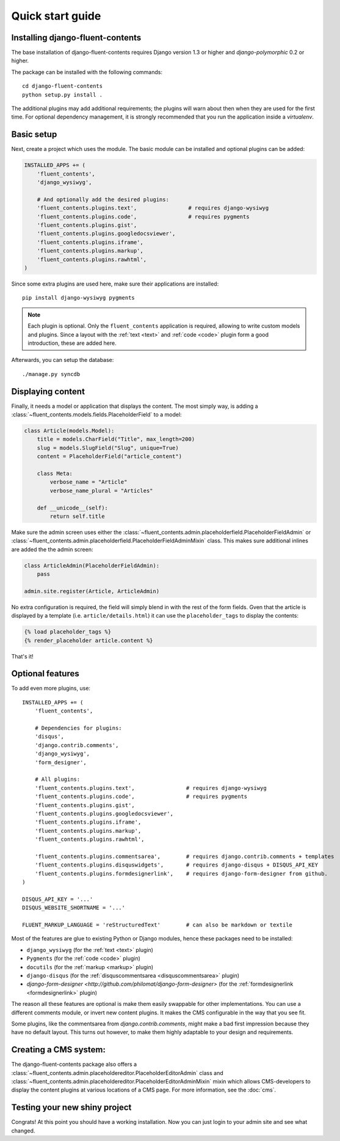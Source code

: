 .. _quickstart:

Quick start guide
=================

Installing django-fluent-contents
---------------------------------

The base installation of django-fluent-contents requires Django version 1.3 or higher and `django-polymorphic` 0.2 or higher.

The package can be installed with the following commands::

    cd django-fluent-contents
    python setup.py install .

The additional plugins may add additional requirements; the plugins will warn about then when they are used for the first time.
For optional dependency management, it is strongly recommended that you run the application inside a `virtualenv`.


Basic setup
-----------

Next, create a project which uses the module.
The basic module can be installed and optional plugins can be added:

.. code-block:: python

    INSTALLED_APPS += (
        'fluent_contents',
        'django_wysiwyg',

        # And optionally add the desired plugins:
        'fluent_contents.plugins.text',                # requires django-wysiwyg
        'fluent_contents.plugins.code',                # requires pygments
        'fluent_contents.plugins.gist',
        'fluent_contents.plugins.googledocsviewer',
        'fluent_contents.plugins.iframe',
        'fluent_contents.plugins.markup',
        'fluent_contents.plugins.rawhtml',
    )

Since some extra plugins are used here, make sure their applications are installed::

    pip install django-wysiwyg pygments


.. note::

    Each plugin is optional. Only the ``fluent_contents`` application is required, allowing to write custom models and plugins.
    Since a layout with the :ref:`text <text>` and :ref:`code <code>` plugin form a good introduction, these are added here.

Afterwards, you can setup the database::

    ./manage.py syncdb


Displaying content
------------------

Finally, it needs a model or application that displays the content.
The most simply way, is adding a :class:`~fluent_contents.models.fields.PlaceholderField` to a model:

.. code-block:: python

    class Article(models.Model):
        title = models.CharField("Title", max_length=200)
        slug = models.SlugField("Slug", unique=True)
        content = PlaceholderField("article_content")

        class Meta:
            verbose_name = "Article"
            verbose_name_plural = "Articles"

        def __unicode__(self):
            return self.title


Make sure the admin screen uses either the :class:`~fluent_contents.admin.placeholderfield.PlaceholderFieldAdmin` or :class:`~fluent_contents.admin.placeholderfield.PlaceholderFieldAdminMixin` class.
This makes sure additional inlines are added the the admin screen:

.. code-block:: python

    class ArticleAdmin(PlaceholderFieldAdmin):
        pass

    admin.site.register(Article, ArticleAdmin)

No extra configuration is required, the field will simply blend in with the rest of the form fields.
Gven that the article is displayed by a template (i.e. ``article/details.html``)
it can use the ``placeholder_tags`` to display the contents:

.. code-block:: html+django

    {% load placeholder_tags %}
    {% render_placeholder article.content %}

That's it!


Optional features
-----------------

To add even more plugins, use::

    INSTALLED_APPS += (
        'fluent_contents',

        # Dependencies for plugins:
        'disqus',
        'django.contrib.comments',
        'django_wysiwyg',
        'form_designer',

        # All plugins:
        'fluent_contents.plugins.text',                # requires django-wysiwyg
        'fluent_contents.plugins.code',                # requires pygments
        'fluent_contents.plugins.gist',
        'fluent_contents.plugins.googledocsviewer',
        'fluent_contents.plugins.iframe',
        'fluent_contents.plugins.markup',
        'fluent_contents.plugins.rawhtml',

        'fluent_contents.plugins.commentsarea',        # requires django.contrib.comments + templates
        'fluent_contents.plugins.disquswidgets',       # requires django-disqus + DISQUS_API_KEY
        'fluent_contents.plugins.formdesignerlink',    # requires django-form-designer from github.
    )

    DISQUS_API_KEY = '...'
    DISQUS_WEBSITE_SHORTNAME = '...'

    FLUENT_MARKUP_LANGUAGE = 'reStructuredText'        # can also be markdown or textile

Most of the features are glue to existing Python or Django modules,
hence these packages need to be installed:

* ``django_wysiwyg`` (for the :ref:`text <text>` plugin)
* ``Pygments`` (for the :ref:`code <code>` plugin)
* ``docutils`` (for the :ref:`markup <markup>` plugin)
* ``django-disqus`` (for the :ref:`disquscommentsarea <disquscommentsarea>` plugin)
* `django-form-designer <http://github.com/philomat/django-form-designer>` (for the :ref:`formdesignerlink <formdesignerlink>` plugin)

The reason all these features are optional is make them easily swappable for other implementations.
You can use a different comments module, or invert new content plugins.
It makes the CMS configurable in the way that you see fit.

Some plugins, like the commentsarea from `django.contrib.comments`, might make a bad first impression
because they have no default layout. This turns out however, to make them highly adaptable
to your design and requirements.


Creating a CMS system:
----------------------

The django-fluent-contents package also offers a :class:`~fluent_contents.admin.placeholdereditor.PlaceholderEditorAdmin` class
and :class:`~fluent_contents.admin.placeholdereditor.PlaceholderEditorAdminMixin` mixin which allows CMS-developers
to display the content plugins at various locations of a CMS page.
For more information, see the :doc:`cms`.

Testing your new shiny project
------------------------------

Congrats! At this point you should have a working installation.
Now you can just login to your admin site and see what changed.

